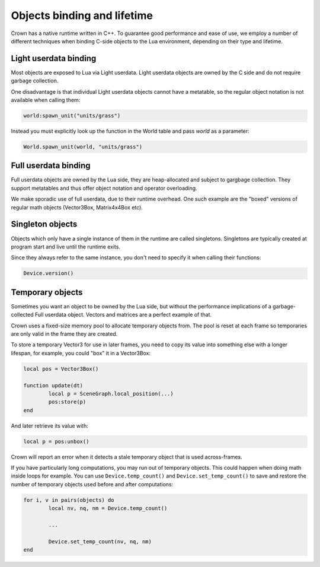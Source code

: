 ============================
Objects binding and lifetime
============================

Crown has a native runtime written in C++. To guarantee good performance and
ease of use, we employ a number of different techniques when binding C-side
objects to the Lua environment, depending on their type and lifetime.

Light userdata binding
----------------------

Most objects are exposed to Lua via Light userdata. Light userdata objects are
owned by the C side and do not require garbage collection.

One disadvantage is that individual Light userdata objects cannot have a
metatable, so the regular object notation is not available when calling them:

.. code:: lua

	world:spawn_unit("units/grass")

Instead you must explicitly look up the function in the World table and pass
`world` as a parameter:

.. code:: lua

	World.spawn_unit(world, "units/grass")

Full userdata binding
---------------------

Full userdata objects are owned by the Lua side, they are heap-allocated and
subject to gargbage collection. They support metatables and thus offer object
notation and operator overloading.

We make sporadic use of full userdata, due to their runtime overhead. One such
example are the "boxed" versions of regular math objects (Vector3Box,
Matrix4x4Box etc).

Singleton objects
-----------------

Objects which only have a single instance of them in the runtime are called
singletons. Singletons are typically created at program start and live until the
runtime exits.

Since they always refer to the same instance, you don't need to specify it when
calling their functions:

.. code:: lua

	Device.version()

Temporary objects
-----------------

Sometimes you want an object to be owned by the Lua side, but without the
performance implications of a garbage-collected Full userdata object. Vectors
and matrices are a perfect example of that.

Crown uses a fixed-size memory pool to allocate temporary objects from. The pool
is reset at each frame so temporaries are only valid in the frame they are
created.

To store a temporary Vector3 for use in later frames, you need to copy its value
into something else with a longer lifespan, for example, you could "box" it in a
Vector3Box:

.. code:: lua

	local pos = Vector3Box()

	function update(dt)
		local p = SceneGraph.local_position(...)
		pos:store(p)
	end

And later retrieve its value with:

.. code:: lua

	local p = pos:unbox()

Crown will report an error when it detects a stale temporary object that is used
across-frames.

If you have particularly long computations, you may run out of temporary
objects. This could happen when doing math inside loops for example. You can use
``Device.temp_count()`` and ``Device.set_temp_count()`` to save and restore the
number of temporary objects used before and after computations:

.. code:: lua

	for i, v in pairs(objects) do
		local nv, nq, nm = Device.temp_count()

		...

		Device.set_temp_count(nv, nq, nm)
	end

